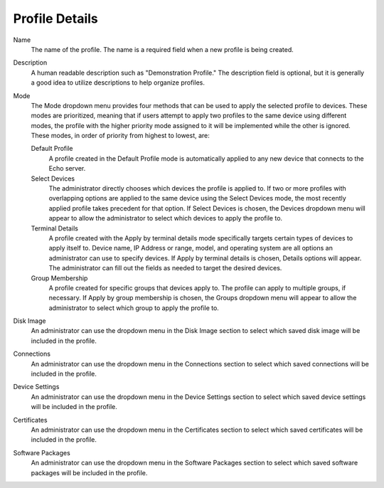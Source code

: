 Profile Details
---------------

.. index::
   single: Profiles

Name
    The name of the profile. The name is a required field when a new profile is 
    being created. 
Description
    A human readable description such as "Demonstration Profile." The 
    description field is optional, but it is generally a good idea to utilize 
    descriptions to help organize profiles. 
Mode
    The Mode dropdown menu provides four methods that can be used to apply the 
    selected profile to devices. These modes are prioritized, meaning that if 
    users attempt to apply two profiles to the same device using different 
    modes, the profile with the higher priority mode assigned to it will be 
    implemented while the other is ignored. These modes, in order of priority 
    from highest to lowest, are:

    Default Profile
        A profile created in the Default Profile mode is automatically applied 
        to any new device that connects to the Echo server.
    Select Devices
        The administrator directly chooses which devices the profile is applied 
        to. If two or more profiles with overlapping options are applied to the 
        same device using the Select Devices mode, the most recently applied 
        profile takes precedent for that option. If Select Devices is chosen, 
        the Devices dropdown menu will appear to allow the administrator to 
        select which devices to apply the profile to. 
    Terminal Details
        A profile created with the Apply by terminal details mode specifically 
        targets certain types of devices to apply itself to. Device name, IP 
        Address or range, model, and operating system are all options an 
        administrator can use to specify devices. If Apply by terminal details 
        is chosen, Details options will appear. The administrator can fill out 
        the fields as needed to target the desired devices. 
    Group Membership
        A profile created for specific groups that devices apply to. The 
        profile can apply to multiple groups, if necessary. If Apply by group 
        membership is chosen, the Groups dropdown menu will appear to allow the 
        administrator to select which group to apply the profile to. 
Disk Image
    An administrator can use the dropdown menu in the Disk Image section to select 
    which saved disk image will be included in the profile.
Connections
    An administrator can use the dropdown menu in the Connections section to select 
    which saved connections will be included in the profile.
Device Settings
    An administrator can use the dropdown menu in the Device Settings section to 
    select which saved device settings will be included in the profile.
Certificates
    An administrator can use the dropdown menu in the Certificates section to 
    select which saved certificates will be included in the profile.
Software Packages
    An administrator can use the dropdown menu in the Software Packages section to 
    select which saved software packages will be included in the profile.